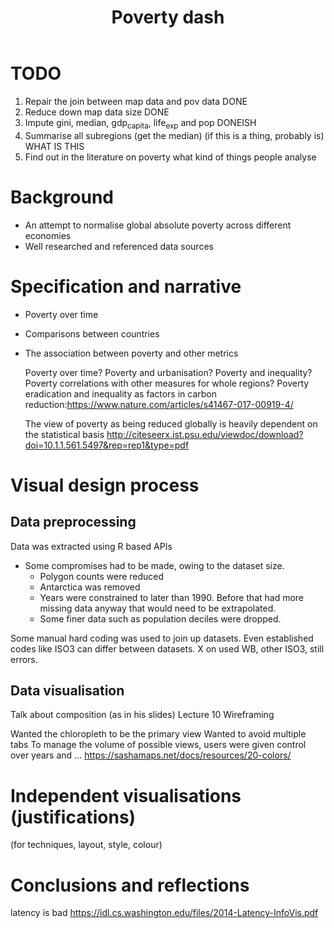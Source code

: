 #+TITLE: Poverty dash

* TODO
1) Repair the join between map data and pov data DONE
2) Reduce down map data size DONE
3) Impute gini, median, gdp_capita, life_exp and pop DONEISH
4) Summarise all subregions (get the median) (if this is a thing, probably is) WHAT IS THIS
5) Find out in the literature on poverty what kind of things people analyse

* Background
- An attempt to normalise global absolute poverty across different economies
- Well researched and referenced data sources

* Specification and narrative
- Poverty over time
- Comparisons between countries
- The association between poverty and other metrics

  Poverty over time?
  Poverty and urbanisation?
  Poverty and inequality?
  Poverty correlations with other measures for whole regions?
  Poverty eradication and inequality as factors in carbon reduction:https://www.nature.com/articles/s41467-017-00919-4/

  The view of poverty as being reduced globally is heavily dependent on the statistical basis http://citeseerx.ist.psu.edu/viewdoc/download?doi=10.1.1.561.5497&rep=rep1&type=pdf


* Visual design process
** Data preprocessing
  Data was extracted using R based APIs
- Some compromises had to be made, owing to the dataset size.
  - Polygon counts were reduced
  - Antarctica was removed
  - Years were constrained to later than 1990. Before that had more missing data anyway that would need to be extrapolated.
  - Some finer data such as population deciles were dropped.

Some manual hard coding was used to join up datasets. Even established codes like ISO3 can differ between datasets. X on used WB, other ISO3, still errors.

** Data visualisation
Talk about composition (as in his slides) Lecture 10
Wireframing

Wanted the chloropleth to be the primary view
Wanted to avoid multiple tabs
To manage the volume of possible views, users were given control over years and ...
https://sashamaps.net/docs/resources/20-colors/
* Independent visualisations (justifications)
(for techniques, layout, style, colour)

* Conclusions and reflections
latency is bad https://idl.cs.washington.edu/files/2014-Latency-InfoVis.pdf

